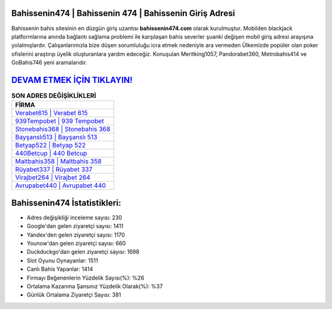 ﻿Bahissenin474 | Bahissenin 474 | Bahissenin Giriş Adresi
===================================

.. image:: images/bahissenin-giris.jpg
   :width: 600
   
Bahissenin bahis sitesinin en düzgün giriş uzantısı **bahissenin474.com** olarak kurulmuştur. Mobilden blackjack platformlarına anında bağlantı sağlama problemi ile karşılaşan bahis severler şuanki değişen mobil giriş adresi arayışına yolalmışlardır. Çalışanlarımızla bize düşen sorumluluğu icra etmek nedeniyle ara vermeden Ülkemizde popüler olan  poker ofislerini araştırıp üyelik oluşturanlara yardım edeceğiz. Konuşulan Meritking1057, Pandorabet360, Metrobahis414 ve GoBahis746 yeni aramalarıdır.

`DEVAM ETMEK İÇİN TIKLAYIN! <https://uclck.me/gonow>`_
==============

.. list-table:: **SON ADRES DEĞİŞİKLİKLERİ**
   :widths: 100
   :header-rows: 1

   * - FİRMA
   * - `Verabet615 | Verabet 615 <verabet615-verabet-615-verabet-giris-adresi.html>`_
   * - `939Tempobet | 939 Tempobet <939tempobet-939-tempobet-tempobet-giris-adresi.html>`_
   * - `Stonebahis368 | Stonebahis 368 <stonebahis368-stonebahis-368-stonebahis-giris-adresi.html>`_	 
   * - `Bayşanslı513 | Bayşanslı 513 <baysansli513-baysansli-513-baysansli-giris-adresi.html>`_	 
   * - `Betyap522 | Betyap 522 <betyap522-betyap-522-betyap-giris-adresi.html>`_ 
   * - `440Betcup | 440 Betcup <440betcup-440-betcup-betcup-giris-adresi.html>`_
   * - `Maltbahis358 | Maltbahis 358 <maltbahis358-maltbahis-358-maltbahis-giris-adresi.html>`_	 
   * - `Rüyabet337 | Rüyabet 337 <ruyabet337-ruyabet-337-ruyabet-giris-adresi.html>`_
   * - `Virajbet264 | Virajbet 264 <virajbet264-virajbet-264-virajbet-giris-adresi.html>`_
   * - `Avrupabet440 | Avrupabet 440 <avrupabet440-avrupabet-440-avrupabet-giris-adresi.html>`_
	 
Bahissenin474 İstatistikleri:
===================================	 
* Adres değişikliği inceleme sayısı: 230
* Google'dan gelen ziyaretçi sayısı: 1411
* Yandex'den gelen ziyaretçi sayısı: 1170
* Younow'dan gelen ziyaretçi sayısı: 660
* Duckduckgo'dan gelen ziyaretçi sayısı: 1698
* Slot Oyunu Oynayanlar: 1511
* Canlı Bahis Yapanlar: 1414
* Firmayı Beğenenlerin Yüzdelik Sayısı(%): %26
* Ortalama Kazanma Şansınız Yüzdelik Olarak(%): %37
* Günlük Ortalama Ziyaretçi Sayısı: 381
